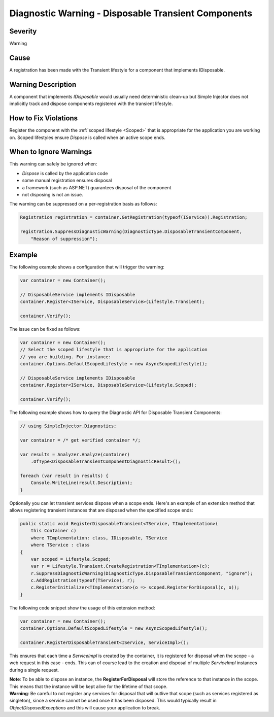 ====================================================
Diagnostic Warning - Disposable Transient Components
====================================================

Severity
========

Warning

Cause
=====

A registration has been made with the Transient lifestyle for a component that implements IDisposable.

Warning Description
===================

A component that implements *IDisposable* would usually need deterministic clean-up but Simple Injector does not implicitly track and dispose components registered with the transient lifestyle.

How to Fix Violations
=====================

Register the component with the :ref:`scoped lifestyle <Scoped>` that is appropriate for the application you are working on. Scoped lifestyles ensure *Dispose* is called when an active scope ends.


When to Ignore Warnings
=======================

This warning can safely be ignored when:

- *Dispose* is called by the application code
- some manual registration ensures disposal
- a framework (such as ASP.NET) guarantees disposal of the component
- not disposing is not an issue.

The warning can be suppressed on a per-registration basis as follows:
    
.. code-block:: c#

    Registration registration = container.GetRegistration(typeof(IService)).Registration;

    registration.SuppressDiagnosticWarning(DiagnosticType.DisposableTransientComponent,
        "Reason of suppression");


Example
=======

The following example shows a configuration that will trigger the warning:

.. code-block:: c#

    var container = new Container();

    // DisposableService implements IDisposable
    container.Register<IService, DisposableService>(Lifestyle.Transient);

    container.Verify();

.. image:: images/disposabletransientcomponent.png 
   :alt: Diagnostics debugger view watch window with the disposable transient component warning.

The issue can be fixed as follows:

.. code-block:: c#

    var container = new Container();
    // Select the scoped lifestyle that is appropriate for the application
    // you are building. For instance:
    container.Options.DefaultScopedLifestyle = new AsyncScopedLifestyle();

    // DisposableService implements IDisposable
    container.Register<IService, DisposableService>(Lifestyle.Scoped);

    container.Verify();
   
The following example shows how to query the Diagnostic API for Disposable Transient Components:

.. code-block:: c#

    // using SimpleInjector.Diagnostics;

    var container = /* get verified container */;

    var results = Analyzer.Analyze(container)
        .OfType<DisposableTransientComponentDiagnosticResult>();
        
    foreach (var result in results) {
        Console.WriteLine(result.Description);
    }

Optionally you can let transient services dispose when a scope ends. Here's an example of an extension method that allows registering transient instances that are disposed when the specified scope ends:

.. code-block:: c#
    
    public static void RegisterDisposableTransient<TService, TImplementation>(
        this Container c)
        where TImplementation: class, IDisposable, TService 
        where TService : class
    {
        var scoped = Lifestyle.Scoped;
        var r = Lifestyle.Transient.CreateRegistration<TImplementation>(c);
        r.SuppressDiagnosticWarning(DiagnosticType.DisposableTransientComponent, "ignore");
        c.AddRegistration(typeof(TService), r);
        c.RegisterInitializer<TImplementation>(o => scoped.RegisterForDisposal(c, o));
    }
    
The following code snippet show the usage of this extension method:

.. code-block:: c#
        
    var container = new Container();
    container.Options.DefaultScopedLifestyle = new AsyncScopedLifestyle();
    
    container.RegisterDisposableTransient<IService, ServiceImpl>();

This ensures that each time a *ServiceImpl* is created by the container, it is registered for disposal when the scope - a web request in this case - ends. This can of course lead to the creation and disposal of multiple *ServiceImpl* instances during a single request.

.. container:: Note

    **Note**: To be able to dispose an instance, the **RegisterForDisposal** will store the reference to that instance in the scope. This means that the instance will be kept alive for the lifetime of that scope.

.. container:: Note

    **Warning**: Be careful to not register any services for disposal that will outlive that scope (such as services registered as singleton), since a service cannot be used once it has been disposed. This would typically result in *ObjectDisposedExceptions* and this will cause your application to break.
    